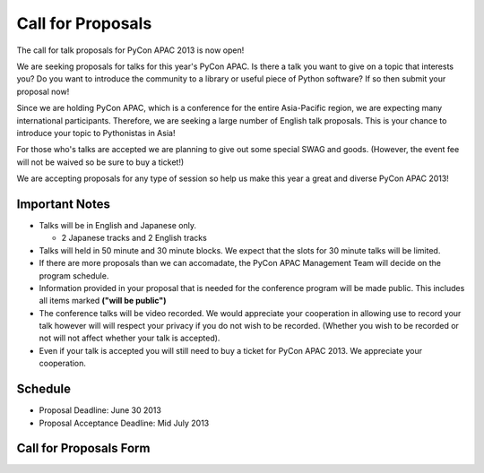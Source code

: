 ====================
 Call for Proposals
====================

The call for talk proposals for PyCon APAC 2013 is now open!

We are seeking proposals for talks for this year's PyCon APAC. Is there a talk you want to give on a topic that interests you? Do you want to introduce the community to a library or useful piece of Python software? If so then submit your proposal now!

Since we are holding PyCon APAC, which is a conference for the entire Asia-Pacific region, we are expecting many international participants. Therefore, we are seeking a large number of English talk proposals. This is your chance to introduce your topic to Pythonistas in Asia!

For those who's talks are accepted we are planning to give out some special SWAG and goods. (However, the event fee will not be waived so be sure to buy a ticket!)

We are accepting proposals for any type of session so help us make this year a great and diverse PyCon APAC 2013!

Important Notes
==================
- Talks will be in English and Japanese only.

  - 2 Japanese tracks and 2 English tracks

- Talks will held in 50 minute and 30 minute blocks. We expect that the slots for
  30 minute talks will be limited.
- If there are more proposals than we can accomadate, the PyCon APAC Management Team
  will decide on the program schedule.
- Information provided in your proposal that is needed for the conference program
  will be made public. This includes all items marked **("will be public")**
- The conference talks will be video recorded. We would appreciate your cooperation
  in allowing use to record your talk however will will respect your privacy if
  you do not wish to be recorded. (Whether you wish to be recorded or not will not
  affect whether your talk is accepted).
- Even if your talk is accepted you will still need to buy a ticket for PyCon APAC 2013. We appreciate your cooperation.

Schedule
==========
- Proposal Deadline: June 30 2013
- Proposal Acceptance Deadline: Mid July 2013

Call for Proposals Form
===============================

.. raw:: html

   <iframe src="https://docs.google.com/spreadsheet/embeddedform?formkey=dExtMHhrRUozZ0Z3dmZpeXNLZlc4c2c6MA" width="1040" height="2960" frameborder="0" marginheight="0" marginwidth="0">読み込み中...</iframe>
